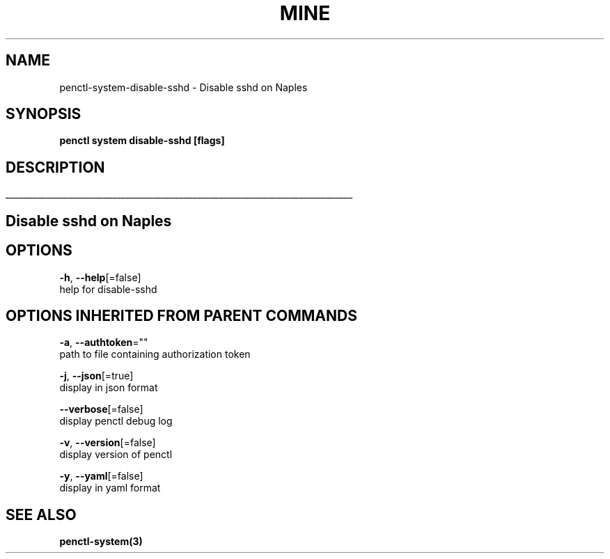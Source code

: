 .TH "MINE" "3" "Aug 2019" "Auto generated by spf13/cobra" "" 
.nh
.ad l


.SH NAME
.PP
penctl\-system\-disable\-sshd \- Disable sshd on Naples


.SH SYNOPSIS
.PP
\fBpenctl system disable\-sshd [flags]\fP


.SH DESCRIPTION
.ti 0
\l'\n(.lu'

.SH Disable sshd on Naples

.SH OPTIONS
.PP
\fB\-h\fP, \fB\-\-help\fP[=false]
    help for disable\-sshd


.SH OPTIONS INHERITED FROM PARENT COMMANDS
.PP
\fB\-a\fP, \fB\-\-authtoken\fP=""
    path to file containing authorization token

.PP
\fB\-j\fP, \fB\-\-json\fP[=true]
    display in json format

.PP
\fB\-\-verbose\fP[=false]
    display penctl debug log

.PP
\fB\-v\fP, \fB\-\-version\fP[=false]
    display version of penctl

.PP
\fB\-y\fP, \fB\-\-yaml\fP[=false]
    display in yaml format


.SH SEE ALSO
.PP
\fBpenctl\-system(3)\fP

